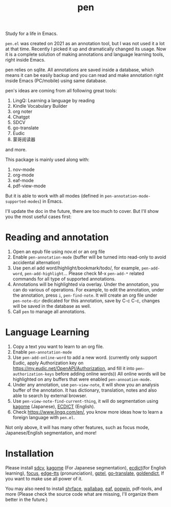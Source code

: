 #+title: pen

Study for a life in Emacs.

~pen.el~ was created on 2021 as an annotation tool, but I was not used it a lot at that time. Recently I picked it up and dramatically changed its usage. Now it is a complete solution of making annotations and language learning tools, right inside Emacs. 

pen relies on sqlite. All annotations are saved inside a database, which means it can be easily backup and you can read and make annotation right inside Emacs (PC/mobile) using same database. 

pen's ideas are coming from all following great tools:
1. LingQ: Learning a language by reading
2. Kindle Vocabulary Builder
3. org noter
4. Chatgpt
5. SDCV
6. go-translate
7. Eudic
8. 蒙哥阅读器
and more.

This package is mainly used along with:
1. nov-mode
2. org-mode
3. eaf-mode
4. pdf-view-mode

But it is able to work with all modes (defined in ~pen-annotation-mode-supported-modes~) in Emacs.

I'll update the doc in the future, there are too much to cover. But I'll show you the most useful cases first:

* Reading and annotation
1. Open an epub file using nov.el or an org file
2. Enable ~pen-annotation-mode~ (buffer will be turned into read-only to avoid
   accidental alternation)
3. Use pen.el add word/highlight/bookmark/todo/, for example, ~pen-add-word~,
   ~pen-add-highlight~... Please check M-x ~pen-add-*~ related commands for all
   type of supported annotations.
4. Annotations will be highlighted via overlay. Under the annotation, you
   can do various of operations. For example, to edit the annotation, under the
   annotation, press ~i~, ~pen-find-note~. It will create an org file under
   ~pen-note-dir~ dedicated for this annotation, save by C-c C-c, changes will be
   saved in the database as well.
6. Call ~pen~ to manage all annotations.

* Language Learning
1. Copy a text you want to learn to an org file.
2. Enable ~pen-annotation-mode~
3. Use ~pen-add-online-word~ to add a new word. (currently only support Eudic,
   apply Authorization key on https://my.eudic.net/OpenAPI/Authorization, and
   fill it into ~pen-authorization-keys~ before adding online words)) All online
   words will be highlighted on any buffers that were enabled
   ~pen-annoation-mode.~
3. Under any annotation, use ~pen-view-note~, it will show you an analysis buffer
   of the annotation. It has dictionary, translation, notes and also able
   to search by external browser.
4. Use ~pen-view-note-find-current-thing~, it will do segmentation using [[https://github.com/ikawaha/kagome][kagome]]
   (Japanese), [[https://github.com/skywind3000/ECDICT][ECDICT]] (English).
5. Check https://www.lingq.com/en/, you know more ideas how to learn a foreign
   language with ~pen.el~.


Not only above, it will has many other features, such as focus mode,
Japanese/English segmentation, and more!

* Installation
Please install [[https://github.com/Dushistov/sdcv][sdcv]], [[https://github.com/ikawaha/kagome][kagome]] (For Japanese segmentation), [[https://github.com/skywind3000/ECDICT][ecdict]](for English
learning), [[https://github.com/larstvei/Focus][focus]], [[https://github.com/rany2/edge-tts/][edge-tts]] (pronunciation), [[https://github.com/karthink/gptel][gptel]], [[https://github.com/lorniu/go-translate][go-translate]], [[https://github.com/goldendict/goldendict][goldendict]], If
you want to make use all power of it.

You may also need to install [[https://github.com/chenyanming/shrface][shrface]], [[https://github.com/chenyanming/wallabag.el][wallabag]], [[https://github.com/emacs-eaf/emacs-application-framework][eaf]], [[https://github.com/emacsorphanage/popwin][popwin]], pdf-tools, and more
(Please check the source code what are missing, I'll organize them better in the
future.)




